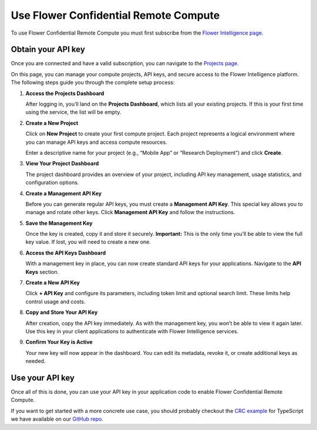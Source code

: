 Use Flower Confidential Remote Compute
======================================

To use Flower Confidential Remote Compute you must first subscribe from the `Flower
Intelligence page <https://flower.ai/intelligence>`_.

Obtain your API key
-------------------

Once you are connected and have a valid subscription, you can navigate to the `Projects
page <https://flower.ai/intelligence/projects>`_.

On this page, you can manage your compute projects, API keys, and secure access to the
Flower Intelligence platform. The following steps guide you through the complete setup
process:

1. **Access the Projects Dashboard**

   After logging in, you’ll land on the **Projects Dashboard**, which lists all your
   existing projects. If this is your first time using the service, the list will be
   empty.

   .. image:: /_static/signup/projects-dashboard.png
       :alt: Projects dashboard

2. **Create a New Project**

   Click on **New Project** to create your first compute project. Each project
   represents a logical environment where you can manage API keys and access compute
   resources.

   .. image:: /_static/signup/project-creation.png
       :alt: Projects creation

   Enter a descriptive name for your project (e.g., “Mobile App” or “Research
   Deployment”) and click **Create**.

   .. image:: /_static/signup/projects.png
       :alt: Projects page

3. **View Your Project Dashboard**

   The project dashboard provides an overview of your project, including API key
   management, usage statistics, and configuration options.

   .. image:: /_static/signup/project-dashboard.png
       :alt: Project dashboard

4. **Create a Management API Key**

   Before you can generate regular API keys, you must create a **Management API Key**.
   This special key allows you to manage and rotate other keys. Click **Management API
   Key** and follow the instructions.

   .. image:: /_static/signup/mgmt-key-creation.png
       :alt: Management API key creation

5. **Save the Management Key**

   Once the key is created, copy it and store it securely. **Important:** This is the
   only time you’ll be able to view the full key value. If lost, you will need to create
   a new one.

   .. image:: /_static/signup/mgmt-key-created.png
       :alt: Management API key created

6. **Access the API Keys Dashboard**

   With a management key in place, you can now create standard API keys for your
   applications. Navigate to the **API Keys** section.

   .. image:: /_static/signup/api-keys-dashboard.png
       :alt: API keys dashboard

7. **Create a New API Key**

   Click **+ API Key** and configure its parameters, including token limit and optional
   search limit. These limits help control usage and costs.

   .. image:: /_static/signup/api-key-creation.png
       :alt: API key creation

8. **Copy and Store Your API Key**

   After creation, copy the API key immediately. As with the management key, you won’t
   be able to view it again later. Use this key in your client applications to
   authenticate with Flower Intelligence services.

   .. image:: /_static/signup/api-key-created.png
       :alt: API key created

9. **Confirm Your Key is Active**

   Your new key will now appear in the dashboard. You can edit its metadata, revoke it,
   or create additional keys as needed.

   .. image:: /_static/signup/api-key-created-dashboard.png
       :alt: API keys dashboard with key

Use your API key
----------------

Once all of this is done, you can use your API key in your application code to enable
Flower Confidential Remote Compute.

.. tab-set::
    :sync-group: category

    .. tab-item:: TypeScript
        :sync: ts

        .. code-block:: ts

            import { FlowerIntelligence } from '@flwr/flwr';

            // Access the singleton instance
            const fi: FlowerIntelligence = FlowerIntelligence.instance;

            // Enable remote processing and provide your API key
            fi.remoteHandoff = true;
            fi.apiKey = "YOUR_API_KEY";

    .. tab-item:: JavaScript
        :sync: js

        .. code-block:: js

            import { FlowerIntelligence } from '@flwr/flwr';

            // Access the singleton instance
            const fi = FlowerIntelligence.instance;

            // Enable remote processing and provide your API key
            fi.remoteHandoff = true;
            fi.apiKey = "YOUR_API_KEY";

    .. tab-item:: Swift
        :sync: swift

        .. code-block:: swift

            import FlowerIntelligence

            // Access the singleton instance
            let fi = FlowerIntelligence.instance

            // Enable remote processing and provide your API key
            fi.remoteHandoff = true
            fi.apiKey = "YOUR_API_KEY"

    .. tab-item:: Kotlin
        :sync: kotlin

        .. code-block:: kotlin

            import ai.flower.intelligence.FlowerIntelligence

            suspend fun main() {
                // Access the singleton instance
                val fi = FlowerIntelligence

                // Enable remote processing and provide your API key
                fi.remoteHandoff = true
                fi.apiKey = "YOUR_API_KEY"

                // ...
            }

If you want to get started with a more concrete use case, you should probably checkout
the `CRC example
<https://github.com/adap/flower/tree/main/intelligence/ts/examples/encrypted>`_ for
TypeScript we have available on our `GitHub repo <https://github.com/adap/flower>`_.
